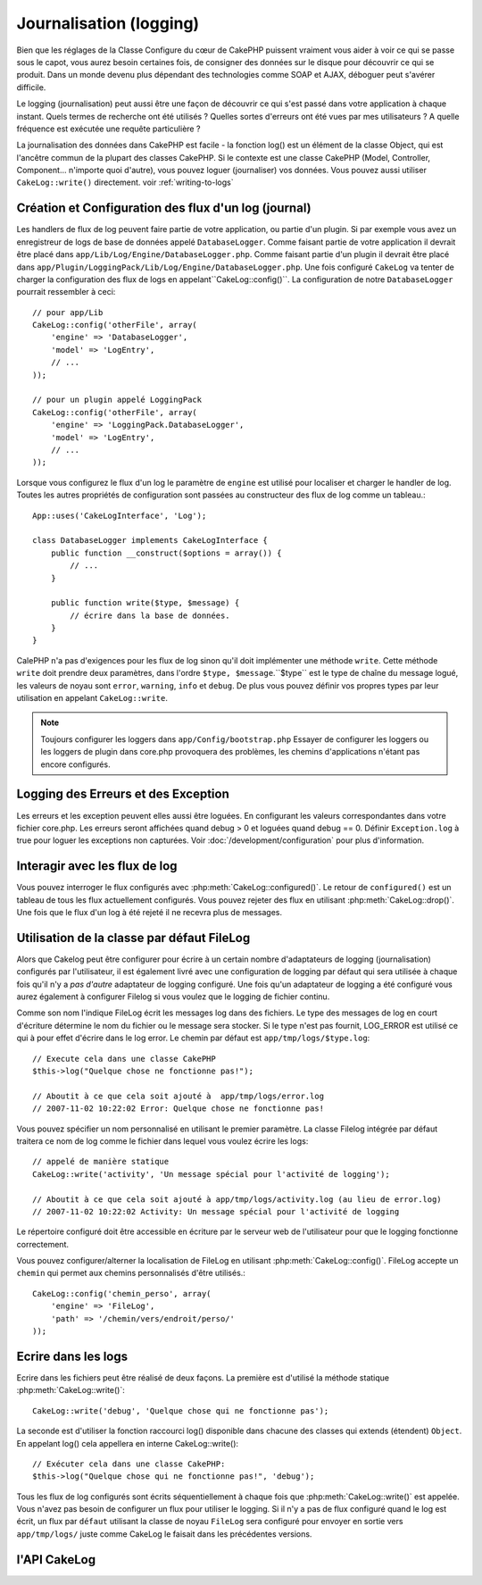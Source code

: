 Journalisation (logging)
########################

Bien que les réglages de la Classe Configure du cœur de CakePHP 
puissent vraiment vous aider à voir ce qui se passe sous le capot,
vous aurez besoin certaines fois, de consigner des données sur le 
disque pour découvrir ce qui se produit. Dans un monde devenu plus 
dépendant des technologies comme SOAP et AJAX, déboguer peut 
s'avérer difficile.

Le logging (journalisation) peut aussi être une façon de découvrir 
ce qui s'est passé dans votre application à chaque instant. 
Quels termes de recherche ont été utilisés ? Quelles sortes d'erreurs 
ont été vues par mes utilisateurs ? A quelle fréquence est exécutée 
une requête particulière ?

La journalisation des données dans CakePHP est facile - la fonction log() 
est un élément de la classe Object, qui est l'ancêtre commun de la plupart 
des classes CakePHP. Si le contexte est une classe CakePHP 
(Model, Controller, Component... n'importe quoi d'autre), vous pouvez 
loguer (journaliser) vos données. Vous pouvez aussi utiliser 
``CakeLog::write()`` directement. voir :ref:`writing-to-logs`

Création et Configuration des flux d'un log (journal) 
=====================================================

Les handlers de flux de log peuvent faire partie de votre 
application, ou partie d'un plugin. Si par exemple vous
avez un enregistreur de logs de base de données appelé 
``DatabaseLogger``.
Comme faisant partie de votre application il devrait être 
placé dans ``app/Lib/Log/Engine/DatabaseLogger.php``. Comme
faisant partie d'un plugin il devrait être placé dans  
``app/Plugin/LoggingPack/Lib/Log/Engine/DatabaseLogger.php``.
Une fois configuré ``CakeLog`` va tenter de charger la 
configuration des flux de logs en appelant``CakeLog::config()``.
La configuration de notre ``DatabaseLogger`` pourrait ressembler
à ceci::
    
    // pour app/Lib
    CakeLog::config('otherFile', array(
        'engine' => 'DatabaseLogger',
        'model' => 'LogEntry',
        // ...
    ));
    
    // pour un plugin appelé LoggingPack
    CakeLog::config('otherFile', array(
        'engine' => 'LoggingPack.DatabaseLogger',
        'model' => 'LogEntry',
        // ...
    ));

Lorsque vous configurez le flux d'un log le paramètre de ``engine`` 
est utilisé pour localiser et charger le handler de log. Toutes 
les autres propriétés de configuration sont passées au constructeur 
des flux de log comme un tableau.::

    App::uses('CakeLogInterface', 'Log');

    class DatabaseLogger implements CakeLogInterface {
        public function __construct($options = array()) {
            // ...
        }

        public function write($type, $message) {
            // écrire dans la base de données.
        }
    }

CalePHP n'a pas d'exigences pour les flux de log sinon qu'il doit
implémenter une méthode ``write``. Cette méthode ``write`` doit
prendre deux paramètres, dans l'ordre ``$type, $message``.``$type``
est le type de chaîne du message logué, les valeurs de noyau sont
``error``, ``warning``, ``info`` et ``debug``. De plus vous pouvez 
définir vos propres types par leur utilisation en appelant  
``CakeLog::write``.

.. note::

    Toujours configurer les loggers dans ``app/Config/bootstrap.php``
    Essayer de configurer les loggers  ou les loggers de plugin dans
    core.php provoquera des problèmes, les chemins d'applications
    n'étant pas encore configurés.
    
Logging des Erreurs et des Exception
====================================

Les erreurs et les exception peuvent elles aussi être loguées. En 
configurant les valeurs correspondantes dans votre fichier core.php.
Les erreurs seront affichées quand debug > 0 et loguées quand 
debug == 0. Définir ``Exception.log`` à true  pour loguer les 
exceptions non capturées. Voir :doc:`/development/configuration` 
pour plus d'information.

Interagir avec les flux de log
==============================

Vous pouvez interroger le flux configurés avec
:php:meth:`CakeLog::configured()`. Le retour de ``configured()`` est un
tableau de tous les flux actuellement configurés. Vous pouvez rejeter
des flux en utilisant :php:meth:`CakeLog::drop()`. Une fois que le flux
d'un log à été rejeté il ne recevra plus de messages.

Utilisation de la classe par défaut FileLog
===========================================

Alors que Cakelog peut être configurer pour écrire à un certain 
nombre d'adaptateurs de logging (journalisation) configurés par 
l'utilisateur, il est également livré avec une configuration
de logging par défaut qui sera utilisée à chaque fois qu'il 
n'y a *pas d'autre* adaptateur de logging configuré. Une fois
qu'un adaptateur de logging a été configuré vous aurez également
à configurer Filelog si vous voulez que le logging de fichier
continu.

Comme son nom l'indique FileLog écrit les messages log dans des 
fichiers. Le type des messages de log en court d'écriture détermine
le nom du fichier ou le message sera stocker. Si le type n'est pas
fournit, LOG\_ERROR est utilisé ce qui à pour effet d'écrire dans le
log error. Le chemin par défaut est ``app/tmp/logs/$type.log``::

    // Execute cela dans une classe CakePHP
    $this->log("Quelque chose ne fonctionne pas!");
    
    // Aboutit à ce que cela soit ajouté à  app/tmp/logs/error.log
    // 2007-11-02 10:22:02 Error: Quelque chose ne fonctionne pas!

Vous pouvez spécifier un nom personnalisé en utilisant le premier 
paramètre. La classe Filelog intégrée par défaut traitera ce nom
de log comme le fichier dans lequel vous voulez écrire les logs::

    // appelé de manière statique
    CakeLog::write('activity', 'Un message spécial pour l'activité de logging');
    
    // Aboutit à ce que cela soit ajouté à app/tmp/logs/activity.log (au lieu de error.log)
    // 2007-11-02 10:22:02 Activity: Un message spécial pour l'activité de logging

Le répertoire configuré doit être accessible en écriture par le serveur
web de l'utilisateur pour que le logging fonctionne correctement.

Vous pouvez configurer/alterner la localisation de FileLog en 
utilisant :php:meth:`CakeLog::config()`. FileLog accepte un 
``chemin`` qui permet aux chemins personnalisés d'être utilisés.::

    CakeLog::config('chemin_perso', array(
        'engine' => 'FileLog',
        'path' => '/chemin/vers/endroit/perso/'
    ));

.. _writing-to-logs:

Ecrire dans les logs
====================

Ecrire dans les fichiers peut être réalisé de deux façons. La 
première est d'utilisé la méthode 
statique  :php:meth:`CakeLog::write()`::

    CakeLog::write('debug', 'Quelque chose qui ne fonctionne pas');

La seconde est d'utiliser la fonction raccourci log() disponible 
dans chacune des classes qui extends (étendent)  ``Object``.
En appelant log() cela appellera en interne  CakeLog::write()::

    // Exécuter cela dans une classe CakePHP:
    $this->log("Quelque chose qui ne fonctionne pas!", 'debug');

Tous les flux de log configurés sont écrits séquentiellement à 
chaque fois que :php:meth:`CakeLog::write()` est appelée. Vous
n'avez pas besoin de configurer un flux pour utiliser le logging.
Si il n'y a pas de flux configuré quand le log est écrit, un flux
par ``défaut`` utilisant la classe de noyau ``FileLog`` sera 
configuré pour envoyer en sortie vers ``app/tmp/logs/`` juste
comme CakeLog le faisait dans les précédentes versions.

l'API CakeLog
=============

.. php:class:: CakeLog

    Une simple classe pour écrire dans les logs (journaux) .

.. php:staticmethod:: config($name, $config)

    :param string $name: Nom du logger en cours de connexion, utilisé 
        pour rejeté un logger plus tard.
    :param array $config: Tableau de configuration de l'information et 
        des arguments du constructeur pour le logger.

    Connecte un nouveau logger a CakeLog. Chacun des logger connecté
    reçoit tous les messages de log à chaque fois qu'un message de log est écrit.

.. php:staticmethod:: configured()

    :returns: Un tableau des loggers configurés.

    Obtient les noms des loggers configurés.

.. php:staticmethod:: drop($name)

    :param string $name: Nom du logger duquel vous ne voulez plus recevoir de messages.

.. php:staticmethod:: write($log, $message)

    Écrit un message dans tous les loggers configurés.
    $log indique le type de message créé.
    $message est le message de l'entrée de log en cours d'écriture.


.. meta::
    :title lang=fr: Journalisation (Logging)
    :description lang=fr: Log CakePHP data to the disk to help debug your application over longer periods of time.
    :keywords lang=en: cakephp logging,log errors,debug,logging data,cakelog class,ajax logging,soap logging,debugging,logs
